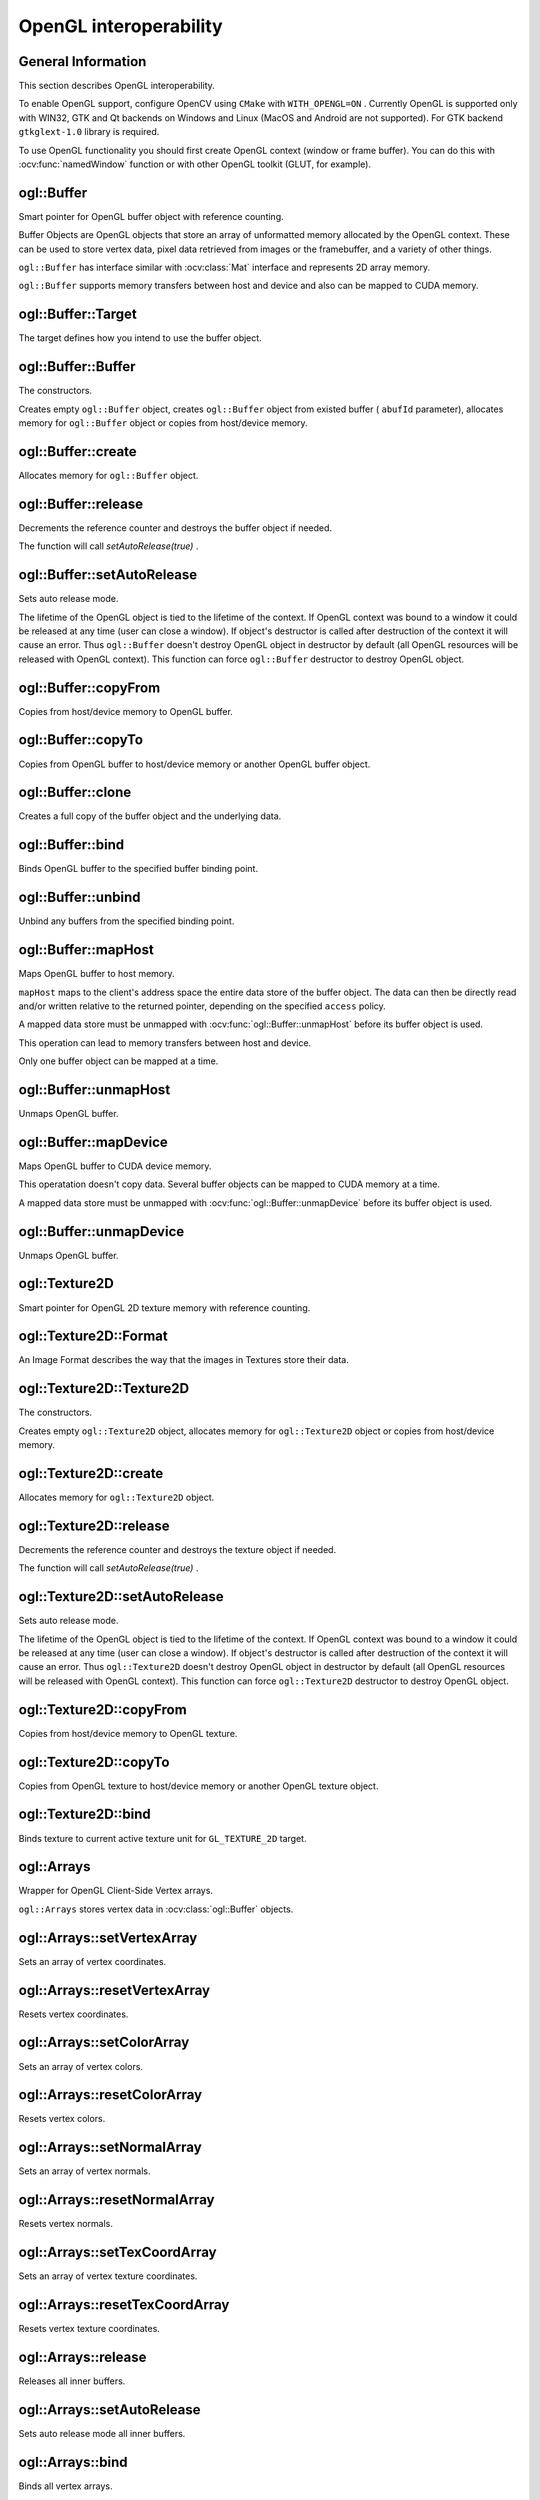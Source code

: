 OpenGL interoperability
=======================

.. highlight:: cpp



General Information
-------------------
This section describes OpenGL interoperability.

To enable OpenGL support, configure OpenCV using ``CMake`` with ``WITH_OPENGL=ON`` .
Currently OpenGL is supported only with WIN32, GTK and Qt backends on Windows and Linux (MacOS and Android are not supported).
For GTK backend ``gtkglext-1.0`` library is required.

To use OpenGL functionality you should first create OpenGL context (window or frame buffer).
You can do this with :ocv:func:`namedWindow` function or with other OpenGL toolkit (GLUT, for example).



ogl::Buffer
-----------
Smart pointer for OpenGL buffer object with reference counting.

.. ocv:class:: ogl::Buffer

Buffer Objects are OpenGL objects that store an array of unformatted memory allocated by the OpenGL context.
These can be used to store vertex data, pixel data retrieved from images or the framebuffer, and a variety of other things.

``ogl::Buffer`` has interface similar with :ocv:class:`Mat` interface and represents 2D array memory.

``ogl::Buffer`` supports memory transfers between host and device and also can be mapped to CUDA memory.



ogl::Buffer::Target
-------------------
The target defines how you intend to use the buffer object.

.. ocv:enum:: ogl::Buffer::Target

    .. ocv:emember:: ARRAY_BUFFER

        The buffer will be used as a source for vertex data.

    .. ocv:emember:: ELEMENT_ARRAY_BUFFER

        The buffer will be used for indices (in ``glDrawElements`` or :ocv:func:`ogl::render`, for example).

    .. ocv:emember:: PIXEL_PACK_BUFFER

        The buffer will be used for reading from OpenGL textures.

    .. ocv:emember:: PIXEL_UNPACK_BUFFER

        The buffer will be used for writing to OpenGL textures.



ogl::Buffer::Buffer
-------------------
The constructors.

.. ocv:function:: ogl::Buffer::Buffer()

.. ocv:function:: ogl::Buffer::Buffer(int arows, int acols, int atype, unsigned int abufId, bool autoRelease = false)

.. ocv:function:: ogl::Buffer::Buffer(Size asize, int atype, unsigned int abufId, bool autoRelease = false)

.. ocv:function:: ogl::Buffer::Buffer(int arows, int acols, int atype, Target target = ARRAY_BUFFER, bool autoRelease = false)

.. ocv:function:: ogl::Buffer::Buffer(Size asize, int atype, Target target = ARRAY_BUFFER, bool autoRelease = false)

.. ocv:function:: ogl::Buffer::Buffer(InputArray arr, Target target = ARRAY_BUFFER, bool autoRelease = false)

    :param arows: Number of rows in a 2D array.

    :param acols: Number of columns in a 2D array.

    :param asize: 2D array size.

    :param atype: Array type ( ``CV_8UC1, ..., CV_64FC4`` ). See :ocv:class:`Mat` for details.

    :param abufId: Buffer object name.

    :param arr: Input array (host or device memory, it can be :ocv:class:`Mat` , :ocv:class:`cuda::GpuMat` or ``std::vector`` ).

    :param target: Buffer usage. See :ocv:enum:`ogl::Buffer::Target` .

    :param autoRelease: Auto release mode (if true, release will be called in object's destructor).

Creates empty ``ogl::Buffer`` object, creates ``ogl::Buffer`` object from existed buffer ( ``abufId`` parameter),
allocates memory for ``ogl::Buffer`` object or copies from host/device memory.



ogl::Buffer::create
-------------------
Allocates memory for ``ogl::Buffer`` object.

.. ocv:function:: void ogl::Buffer::create(int arows, int acols, int atype, Target target = ARRAY_BUFFER, bool autoRelease = false)

.. ocv:function:: void ogl::Buffer::create(Size asize, int atype, Target target = ARRAY_BUFFER, bool autoRelease = false)

    :param arows: Number of rows in a 2D array.

    :param acols: Number of columns in a 2D array.

    :param asize: 2D array size.

    :param atype: Array type ( ``CV_8UC1, ..., CV_64FC4`` ). See :ocv:class:`Mat` for details.

    :param target: Buffer usage. See :ocv:enum:`ogl::Buffer::Target` .

    :param autoRelease: Auto release mode (if true, release will be called in object's destructor).



ogl::Buffer::release
--------------------
Decrements the reference counter and destroys the buffer object if needed.

.. ocv:function:: void ogl::Buffer::release()

The function will call `setAutoRelease(true)` .



ogl::Buffer::setAutoRelease
---------------------------
Sets auto release mode.

.. ocv:function:: void ogl::Buffer::setAutoRelease(bool flag)

    :param flag: Auto release mode (if true, release will be called in object's destructor).

The lifetime of the OpenGL object is tied to the lifetime of the context.
If OpenGL context was bound to a window it could be released at any time (user can close a window).
If object's destructor is called after destruction of the context it will cause an error.
Thus ``ogl::Buffer`` doesn't destroy OpenGL object in destructor by default (all OpenGL resources will be released with OpenGL context).
This function can force ``ogl::Buffer`` destructor to destroy OpenGL object.



ogl::Buffer::copyFrom
---------------------
Copies from host/device memory to OpenGL buffer.

.. ocv:function:: void ogl::Buffer::copyFrom(InputArray arr, Target target = ARRAY_BUFFER, bool autoRelease = false)

    :param arr: Input array (host or device memory, it can be :ocv:class:`Mat` , :ocv:class:`cuda::GpuMat` or ``std::vector`` ).

    :param target: Buffer usage. See :ocv:enum:`ogl::Buffer::Target` .

    :param autoRelease: Auto release mode (if true, release will be called in object's destructor).



ogl::Buffer::copyTo
-------------------
Copies from OpenGL buffer to host/device memory or another OpenGL buffer object.

.. ocv:function:: void ogl::Buffer::copyTo(OutputArray arr) const

    :param arr: Destination array (host or device memory, can be :ocv:class:`Mat` , :ocv:class:`cuda::GpuMat` , ``std::vector`` or ``ogl::Buffer`` ).



ogl::Buffer::clone
------------------
Creates a full copy of the buffer object and the underlying data.

.. ocv:function:: Buffer ogl::Buffer::clone(Target target = ARRAY_BUFFER, bool autoRelease = false) const

    :param target: Buffer usage for destination buffer.

    :param autoRelease: Auto release mode for destination buffer.



ogl::Buffer::bind
-----------------
Binds OpenGL buffer to the specified buffer binding point.

.. ocv:function:: void ogl::Buffer::bind(Target target) const

    :param target: Binding point. See :ocv:enum:`ogl::Buffer::Target` .



ogl::Buffer::unbind
-------------------
Unbind any buffers from the specified binding point.

.. ocv:function:: static void ogl::Buffer::unbind(Target target)

    :param target: Binding point. See :ocv:enum:`ogl::Buffer::Target` .



ogl::Buffer::mapHost
--------------------
Maps OpenGL buffer to host memory.

.. ocv:function:: Mat ogl::Buffer::mapHost(Access access)

    :param access: Access policy, indicating whether it will be possible to read from, write to, or both read from and write to the buffer object's mapped data store. The symbolic constant must be ``ogl::Buffer::READ_ONLY`` , ``ogl::Buffer::WRITE_ONLY`` or ``ogl::Buffer::READ_WRITE`` .

``mapHost`` maps to the client's address space the entire data store of the buffer object.
The data can then be directly read and/or written relative to the returned pointer, depending on the specified ``access`` policy.

A mapped data store must be unmapped with :ocv:func:`ogl::Buffer::unmapHost` before its buffer object is used.

This operation can lead to memory transfers between host and device.

Only one buffer object can be mapped at a time.



ogl::Buffer::unmapHost
----------------------
Unmaps OpenGL buffer.

.. ocv:function:: void ogl::Buffer::unmapHost()



ogl::Buffer::mapDevice
----------------------
Maps OpenGL buffer to CUDA device memory.

.. ocv:function:: cuda::GpuMat ogl::Buffer::mapDevice()

This operatation doesn't copy data.
Several buffer objects can be mapped to CUDA memory at a time.

A mapped data store must be unmapped with :ocv:func:`ogl::Buffer::unmapDevice` before its buffer object is used.



ogl::Buffer::unmapDevice
------------------------
Unmaps OpenGL buffer.

.. ocv:function:: void ogl::Buffer::unmapDevice()



ogl::Texture2D
--------------
Smart pointer for OpenGL 2D texture memory with reference counting.

.. ocv:class:: ogl::Texture2D



ogl::Texture2D::Format
----------------------
An Image Format describes the way that the images in Textures store their data.

.. ocv:enum:: ogl::Texture2D::Format

    .. ocv:emember:: NONE
    .. ocv:emember:: DEPTH_COMPONENT
    .. ocv:emember:: RGB
    .. ocv:emember:: RGBA



ogl::Texture2D::Texture2D
-------------------------
The constructors.

.. ocv:function:: ogl::Texture2D::Texture2D()

.. ocv:function:: ogl::Texture2D::Texture2D(int arows, int acols, Format aformat, unsigned int atexId, bool autoRelease = false)

.. ocv:function:: ogl::Texture2D::Texture2D(Size asize, Format aformat, unsigned int atexId, bool autoRelease = false)

.. ocv:function:: ogl::Texture2D::Texture2D(int arows, int acols, Format aformat, bool autoRelease = false)

.. ocv:function:: ogl::Texture2D::Texture2D(Size asize, Format aformat, bool autoRelease = false)

.. ocv:function:: ogl::Texture2D::Texture2D(InputArray arr, bool autoRelease = false)

    :param arows: Number of rows.

    :param acols: Number of columns.

    :param asize: 2D array size.

    :param aformat: Image format. See :ocv:enum:`ogl::Texture2D::Format` .

    :param arr: Input array (host or device memory, it can be :ocv:class:`Mat` , :ocv:class:`cuda::GpuMat` or :ocv:class:`ogl::Buffer` ).

    :param autoRelease: Auto release mode (if true, release will be called in object's destructor).

Creates empty ``ogl::Texture2D`` object, allocates memory for ``ogl::Texture2D`` object or copies from host/device memory.



ogl::Texture2D::create
----------------------
Allocates memory for ``ogl::Texture2D`` object.

.. ocv:function:: void ogl::Texture2D::create(int arows, int acols, Format aformat, bool autoRelease = false)

.. ocv:function:: void ogl::Texture2D::create(Size asize, Format aformat, bool autoRelease = false)

    :param arows: Number of rows.

    :param acols: Number of columns.

    :param asize: 2D array size.

    :param aformat: Image format. See :ocv:enum:`ogl::Texture2D::Format` .

    :param autoRelease: Auto release mode (if true, release will be called in object's destructor).



ogl::Texture2D::release
-----------------------
Decrements the reference counter and destroys the texture object if needed.

.. ocv:function:: void ogl::Texture2D::release()

The function will call `setAutoRelease(true)` .



ogl::Texture2D::setAutoRelease
------------------------------
Sets auto release mode.

.. ocv:function:: void ogl::Texture2D::setAutoRelease(bool flag)

    :param flag: Auto release mode (if true, release will be called in object's destructor).

The lifetime of the OpenGL object is tied to the lifetime of the context.
If OpenGL context was bound to a window it could be released at any time (user can close a window).
If object's destructor is called after destruction of the context it will cause an error.
Thus ``ogl::Texture2D`` doesn't destroy OpenGL object in destructor by default (all OpenGL resources will be released with OpenGL context).
This function can force ``ogl::Texture2D`` destructor to destroy OpenGL object.



ogl::Texture2D::copyFrom
------------------------
Copies from host/device memory to OpenGL texture.

.. ocv:function:: void ogl::Texture2D::copyFrom(InputArray arr, bool autoRelease = false)

    :param arr: Input array (host or device memory, it can be :ocv:class:`Mat` , :ocv:class:`cuda::GpuMat` or :ocv:class:`ogl::Buffer` ).

    :param autoRelease: Auto release mode (if true, release will be called in object's destructor).



ogl::Texture2D::copyTo
----------------------
Copies from OpenGL texture to host/device memory or another OpenGL texture object.

.. ocv:function:: void ogl::Texture2D::copyTo(OutputArray arr, int ddepth = CV_32F, bool autoRelease = false) const

    :param arr: Destination array (host or device memory, can be :ocv:class:`Mat` , :ocv:class:`cuda::GpuMat` , :ocv:class:`ogl::Buffer` or ``ogl::Texture2D`` ).

    :param ddepth: Destination depth.

    :param autoRelease: Auto release mode for destination buffer (if ``arr`` is OpenGL buffer or texture).



ogl::Texture2D::bind
--------------------
Binds texture to current active texture unit for ``GL_TEXTURE_2D`` target.

.. ocv:function:: void ogl::Texture2D::bind() const



ogl::Arrays
-----------
Wrapper for OpenGL Client-Side Vertex arrays.

.. ocv:class:: ogl::Arrays

``ogl::Arrays`` stores vertex data in :ocv:class:`ogl::Buffer` objects.



ogl::Arrays::setVertexArray
---------------------------
Sets an array of vertex coordinates.

.. ocv:function:: void ogl::Arrays::setVertexArray(InputArray vertex)

    :param vertex: array with vertex coordinates, can be both host and device memory.



ogl::Arrays::resetVertexArray
-----------------------------
Resets vertex coordinates.

.. ocv:function:: void ogl::Arrays::resetVertexArray()



ogl::Arrays::setColorArray
--------------------------
Sets an array of vertex colors.

.. ocv:function:: void ogl::Arrays::setColorArray(InputArray color)

    :param color: array with vertex colors, can be both host and device memory.



ogl::Arrays::resetColorArray
----------------------------
Resets vertex colors.

.. ocv:function:: void ogl::Arrays::resetColorArray()



ogl::Arrays::setNormalArray
---------------------------
Sets an array of vertex normals.

.. ocv:function:: void ogl::Arrays::setNormalArray(InputArray normal)

    :param normal: array with vertex normals, can be both host and device memory.



ogl::Arrays::resetNormalArray
-----------------------------
Resets vertex normals.

.. ocv:function:: void ogl::Arrays::resetNormalArray()



ogl::Arrays::setTexCoordArray
-----------------------------
Sets an array of vertex texture coordinates.

.. ocv:function:: void ogl::Arrays::setTexCoordArray(InputArray texCoord)

    :param texCoord: array with vertex texture coordinates, can be both host and device memory.



ogl::Arrays::resetTexCoordArray
-------------------------------
Resets vertex texture coordinates.

.. ocv:function:: void ogl::Arrays::resetTexCoordArray()



ogl::Arrays::release
--------------------
Releases all inner buffers.

.. ocv:function:: void ogl::Arrays::release()



ogl::Arrays::setAutoRelease
---------------------------
Sets auto release mode all inner buffers.

.. ocv:function:: void ogl::Arrays::setAutoRelease(bool flag)

    :param flag: Auto release mode.



ogl::Arrays::bind
-----------------
Binds all vertex arrays.

.. ocv:function:: void ogl::Arrays::bind() const



ogl::Arrays::size
-----------------
Returns the vertex count.

.. ocv:function:: int ogl::Arrays::size() const



ogl::render
-----------
Render OpenGL texture or primitives.

.. ocv:function:: void ogl::render(const Texture2D& tex, Rect_<double> wndRect = Rect_<double>(0.0, 0.0, 1.0, 1.0), Rect_<double> texRect = Rect_<double>(0.0, 0.0, 1.0, 1.0))

.. ocv:function:: void ogl::render(const Arrays& arr, int mode = POINTS, Scalar color = Scalar::all(255))

.. ocv:function:: void ogl::render(const Arrays& arr, InputArray indices, int mode = POINTS, Scalar color = Scalar::all(255))

    :param tex: Texture to draw.

    :param wndRect: Region of window, where to draw a texture (normalized coordinates).

    :param texRect: Region of texture to draw (normalized coordinates).

    :param arr: Array of privitives vertices.

    :param indices: Array of vertices indices (host or device memory).

    :param mode: Render mode. Available options:

        * **POINTS**
        * **LINES**
        * **LINE_LOOP**
        * **LINE_STRIP**
        * **TRIANGLES**
        * **TRIANGLE_STRIP**
        * **TRIANGLE_FAN**
        * **QUADS**
        * **QUAD_STRIP**
        * **POLYGON**

    :param color: Color for all vertices. Will be used if ``arr`` doesn't contain color array.



cuda::setGlDevice
-----------------
Sets a CUDA device and initializes it for the current thread with OpenGL interoperability.

.. ocv:function:: void cuda::setGlDevice( int device = 0 )

    :param device: System index of a CUDA device starting with 0.

This function should be explicitly called after OpenGL context creation and before any CUDA calls.
